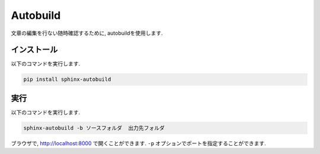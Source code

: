 ===========
 Autobuild
===========

文章の編集を行ない随時確認するために,
autobuildを使用します.

インストール
============

以下のコマンドを実行します.

.. code-block:: none

   pip install sphinx-autobuild

実行
====

以下のコマンドを実行します.

.. code-block:: none

   sphinx-autobuild -b ソースフォルダ  出力先フォルダ

ブラウザで, http://localhost:8000 で開くことができます.
``-p`` オプションでポートを指定することができます.
